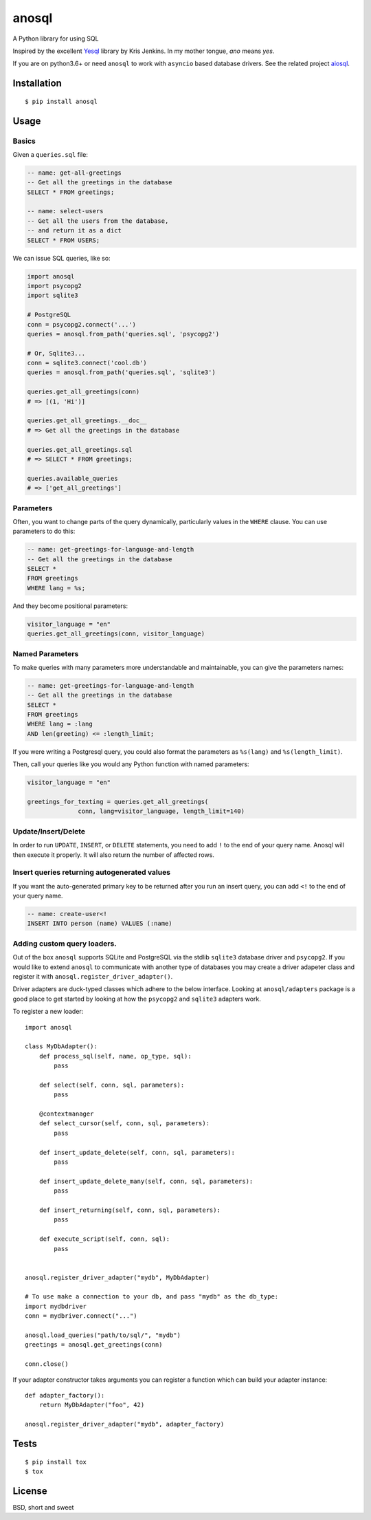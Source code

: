 anosql
======

.. image:: https://badge.fury.io/py/anosql.svg
    :target: https://badge.fury.io/py/anosql

.. image:: http://readthedocs.org/projects/anosql/badge/?version=latest
    :target: http://anosql.readthedocs.io/en/latest/?badge=latest
    :alt: Documentation Status

.. image:: https://travis-ci.org/honza/anosql.svg?branch=master
    :target: https://travis-ci.org/honza/anosql

A Python library for using SQL

Inspired by the excellent `Yesql`_ library by Kris Jenkins.  In my mother
tongue, *ano* means *yes*.

If you are on python3.6+ or need ``anosql`` to work with ``asyncio`` based database drivers.
See the related project `aiosql <https://github.com/nackjicholson/aiosql>`_.

Installation
------------

::

  $ pip install anosql

Usage
-----

Basics
******

Given a ``queries.sql`` file:

.. code-block:: sql

  -- name: get-all-greetings
  -- Get all the greetings in the database
  SELECT * FROM greetings;

  -- name: select-users
  -- Get all the users from the database,
  -- and return it as a dict
  SELECT * FROM USERS;

We can issue SQL queries, like so:

.. code-block:: python

    import anosql
    import psycopg2
    import sqlite3

    # PostgreSQL
    conn = psycopg2.connect('...')
    queries = anosql.from_path('queries.sql', 'psycopg2')

    # Or, Sqlite3...
    conn = sqlite3.connect('cool.db')
    queries = anosql.from_path('queries.sql', 'sqlite3')

    queries.get_all_greetings(conn)
    # => [(1, 'Hi')]

    queries.get_all_greetings.__doc__
    # => Get all the greetings in the database

    queries.get_all_greetings.sql
    # => SELECT * FROM greetings;

    queries.available_queries
    # => ['get_all_greetings']


Parameters
**********

Often, you want to change parts of the query dynamically, particularly values in
the ``WHERE`` clause.  You can use parameters to do this:

.. code-block:: sql

  -- name: get-greetings-for-language-and-length
  -- Get all the greetings in the database
  SELECT *
  FROM greetings
  WHERE lang = %s;

And they become positional parameters:

.. code-block:: python

  visitor_language = "en"
  queries.get_all_greetings(conn, visitor_language)



Named Parameters
****************

To make queries with many parameters more understandable and maintainable, you
can give the parameters names:

.. code-block:: sql

  -- name: get-greetings-for-language-and-length
  -- Get all the greetings in the database
  SELECT *
  FROM greetings
  WHERE lang = :lang
  AND len(greeting) <= :length_limit;

If you were writing a Postgresql query, you could also format the parameters as
``%s(lang)`` and ``%s(length_limit)``.

Then, call your queries like you would any Python function with named
parameters:

.. code-block:: python

  visitor_language = "en"

  greetings_for_texting = queries.get_all_greetings(
                conn, lang=visitor_language, length_limit=140)

Update/Insert/Delete
********************

In order to run ``UPDATE``, ``INSERT``, or ``DELETE`` statements, you need to
add ``!`` to the end of your query name.  Anosql will then execute it properly.
It will also return the number of affected rows.

Insert queries returning autogenerated values
*********************************************

If you want the auto-generated primary key to be returned after you run an
insert query, you can add ``<!`` to the end of your query name.

.. code-block:: sql

  -- name: create-user<!
  INSERT INTO person (name) VALUES (:name)

Adding custom query loaders.
****************************

Out of the box ``anosql`` supports SQLite and PostgreSQL via the stdlib ``sqlite3`` database driver
and ``psycopg2``. If you would like to extend ``anosql`` to communicate with another type of databases
you may create a driver adapeter class and register it with ``anosql.register_driver_adapter()``.

Driver adapters are duck-typed classes which adhere to the below interface. Looking at ``anosql/adapters`` package
is a good place to get started by looking at how the ``psycopg2`` and ``sqlite3`` adapters work.

To register a new loader::

    import anosql

    class MyDbAdapter():
        def process_sql(self, name, op_type, sql):
            pass

        def select(self, conn, sql, parameters):
            pass

        @contextmanager
        def select_cursor(self, conn, sql, parameters):
            pass

        def insert_update_delete(self, conn, sql, parameters):
            pass

        def insert_update_delete_many(self, conn, sql, parameters):
            pass

        def insert_returning(self, conn, sql, parameters):
            pass

        def execute_script(self, conn, sql):
            pass


    anosql.register_driver_adapter("mydb", MyDbAdapter)

    # To use make a connection to your db, and pass "mydb" as the db_type:
    import mydbdriver
    conn = mydbriver.connect("...")

    anosql.load_queries("path/to/sql/", "mydb")
    greetings = anosql.get_greetings(conn)

    conn.close()

If your adapter constructor takes arguments you can register a function which can build
your adapter instance::

    def adapter_factory():
        return MyDbAdapter("foo", 42)

    anosql.register_driver_adapter("mydb", adapter_factory)

Tests
-----

::

   $ pip install tox
   $ tox

License
-------

BSD, short and sweet

.. _Yesql: https://github.com/krisajenkins/yesql/
